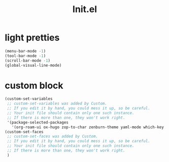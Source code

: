 :PROPERTIES:
:ID:       6d9d8956-c653-4a5e-a8ab-1fe30587a89f
:END:
#+title: Init.el

* light pretties
#+BEGIN_SRC emacs-lisp :tangle ~/.emacs.d/personal/init.el
(menu-bar-mode -1)
(tool-bar-mode -1)
(scroll-bar-mode -1)
(global-visual-line-mode)
#+END_SRC

* custom block
#+BEGIN_SRC emacs-lisp :tangle ~/.emacs.d/personal/init.el
(custom-set-variables
 ;; custom-set-variables was added by Custom.
 ;; If you edit it by hand, you could mess it up, so be careful.
 ;; Your init file should contain only one such instance.
 ;; If there is more than one, they won't work right.
 '(package-selected-packages
   '(org-roam-ui ox-hugo zop-to-char zenburn-theme yaml-mode which-key web-mode volatile-highlights vertico undo-tree tree-sitter super-save smartrep smartparens rust-mode rainbow-mode rainbow-delimiters projectile org-modern org-fragtog org-roam orderless operate-on-number nlinum move-text magit lsp-ui json-mode js2-mode imenu-anywhere hl-todo guru-mode git-timemachine git-modes gist flycheck-rust expand-region epl elisp-slime-nav editorconfig easy-kill discover-my-major diminish diff-hl crux consult company-anaconda cargo browse-kill-ring anzu ag ace-window)))
(custom-set-faces
 ;; custom-set-faces was added by Custom.
 ;; If you edit it by hand, you could mess it up, so be careful.
 ;; Your init file should contain only one such instance.
 ;; If there is more than one, they won't work right.
 )
#+END_SRC
